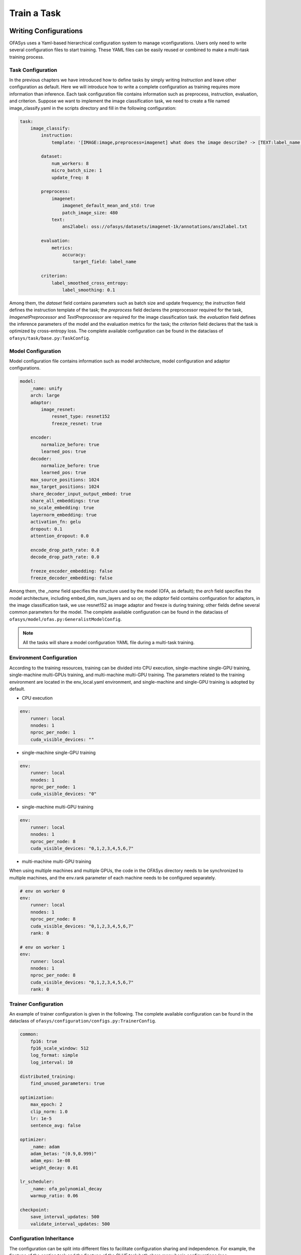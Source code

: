 =======================
Train a Task
=======================


Writing Configurations
========================

OFASys uses a Yaml-based hierarchical configuration system to manage vconfigurations.
Users only need to write several configuration files to start training.
These YAML files can be easily reused or combined to make a multi-task training process.

Task Configuration
---------------------
In the previous chapters we have introduced how to define tasks by simply writing *Instruction* and leave other configuration as default.
Here we will introduce how to write a complete configuration as training requires more information than inference.
Each task configuration file contains information such as preprocess, instruction, evaluation, and criterion.
Suppose we want to implement the image classification task, we need to create a file named image_classify.yaml
in the scripts directory and fill in the following configuration:

.. code:: yaml

    task:
        image_classify:
            instruction:
                template: '[IMAGE:image,preprocess=imagenet] what does the image describe? -> [TEXT:label_name,closed_set]'

            dataset:
                num_workers: 8
                micro_batch_size: 1
                update_freq: 8

            preprocess:
                imagenet:
                    imagenet_default_mean_and_std: true
                    patch_image_size: 480
                text:
                    ans2label: oss://ofasys/datasets/imagenet-1k/annotations/ans2label.txt

            evaluation:
                metrics:
                    accuracy:
                        target_field: label_name

            criterion:
                label_smoothed_cross_entropy:
                    label_smoothing: 0.1

Among them, the *dataset* field contains parameters such as batch size and update frequency;
the *instruction* field defines the instruction template of the task;
the *preprocess* field declares the preprocessor required for the task,
*ImagenetPreprocessor* and *TextPreprocessor* are required for the image classification task.
the *evaluation* field defines the inference parameters of the model and the evaluation metrics for the task;
the *criterion* field declares that the task is optimized by cross-entropy loss.
The complete available configuration can be found in the dataclass of ``ofasys/task/base.py:TaskConfig``.

Model Configuration
--------------------------------

Model configuration file contains information such as model architecture, model configuration and adaptor configurations.

.. code:: yaml

    model:
        _name: unify
        arch: large
        adaptor:
            image_resnet:
                resnet_type: resnet152
                freeze_resnet: true

        encoder:
            normalize_before: true
            learned_pos: true
        decoder:
            normalize_before: true
            learned_pos: true
        max_source_positions: 1024
        max_target_positions: 1024
        share_decoder_input_output_embed: true
        share_all_embeddings: true
        no_scale_embedding: true
        layernorm_embedding: true
        activation_fn: gelu
        dropout: 0.1
        attention_dropout: 0.0

        encode_drop_path_rate: 0.0
        decode_drop_path_rate: 0.0

        freeze_encoder_embedding: false
        freeze_decoder_embedding: false



Among them, the *_name* field specifies the structure used by the model (OFA, as default);
the *arch* field specifies the model architecture, including embed_dim, num_layers and so on;
the *adaptor* field contains configuration for adaptors, in the image classification task,
we use resnet152 as image adaptor and freeze is during training;
other fields define several common parameters for the model.
The complete available configuration can be found in the dataclass of ``ofasys/model/ofas.py:GeneralistModelConfig``.

.. note::

    All the tasks will share a model configuration YAML file during a multi-task training.

Environment Configuration
---------------------------------
According to the training resources, training can be divided into CPU execution,
single-machine single-GPU training, single-machine multi-GPUs training, and multi-machine multi-GPU training.
The parameters related to the training environment are located in the env_local.yaml environment,
and single-machine and single-GPU training is adopted by default.

* CPU execution

.. code:: yaml

    env:
        runner: local
        nnodes: 1
        nproc_per_node: 1
        cuda_visible_devices: ""

* single-machine single-GPU training

.. code:: yaml

    env:
        runner: local
        nnodes: 1
        nproc_per_node: 1
        cuda_visible_devices: "0"


* single-machine multi-GPU training

.. code:: yaml

    env:
        runner: local
        nnodes: 1
        nproc_per_node: 8
        cuda_visible_devices: "0,1,2,3,4,5,6,7"


* multi-machine multi-GPU training

When using multiple machines and multiple GPUs, the code in the OFASys directory needs to be synchronized to multiple machines,
and the env.rank parameter of each machine needs to be configured separately.

.. code:: yaml

    # env on worker 0
    env:
        runner: local
        nnodes: 1
        nproc_per_node: 8
        cuda_visible_devices: "0,1,2,3,4,5,6,7"
        rank: 0

    # env on worker 1
    env:
        runner: local
        nnodes: 1
        nproc_per_node: 8
        cuda_visible_devices: "0,1,2,3,4,5,6,7"
        rank: 0

Trainer Configuration
---------------------

An example of trainer configuration is given in the following.
The complete available configuration can be found in the dataclass of ``ofasys/configuration/configs.py:TrainerConfig``.

.. code:: yaml

    common:
        fp16: true
        fp16_scale_window: 512
        log_format: simple
        log_interval: 10

    distributed_training:
        find_unused_parameters: true

    optimization:
        max_epoch: 2
        clip_norm: 1.0
        lr: 1e-5
        sentence_avg: false

    optimizer:
        _name: adam
        adam_betas: "(0.9,0.999)"
        adam_eps: 1e-08
        weight_decay: 0.01

    lr_scheduler:
        _name: ofa_polynomial_decay
        warmup_ratio: 0.06

    checkpoint:
        save_interval_updates: 500
        validate_interval_updates: 500

Configuration Inheritance
-------------------------

The configuration can be split into different files to facilitate configuration sharing and independence.
For example, the finetune of the caption task and the finetune of the GLUE task both share many basic configurations (see ``scripts/base.yaml``),
but some task-specific configurations are different (see ``scripts/caption/stage1.yaml`` and ``scripts/glue/cola.yaml``).

OFASys uses the ``_include`` keyword to share the basic configuration. For example in ``scripts/caption/stage1.yaml``:

.. code:: yaml

    # inherit basic configurations
    _include:
        - ../base.yaml
        - ../env_local.yaml

    # override task configuration
    task:
        caption:
            ...

    # override model configuration
    model:
        ...

    # override trainer configuration
    optimization:
        max_epoch: 2
    checkpoint:
        save_dir: oss://ofasys/checkpoints/caption/stage1/${model.arch}/${optimization.max_epoch}_${lr_scheduler.warmup_ratio}
        best_checkpoint_metric: cider

The configuration of caption task includes all baisc configuration in ``scripts/base.yaml`` and environment configuration in ``scripts/env_local.yaml``, and override them by task-specific configuration. For more examples, see ``scripts/glue/*.yaml`` and ``scripts/multitask/stew.yaml``

Training with Distributed Launcher
==================================

Users can use the distributed launcher of OFASys to start training. For example after finishing the yaml configuration, you can launch the training by:

.. code-block:: console

    python ofasys/launch.py scripts/caption/stage1.yaml

Or

.. code-block:: console

    python -m ofasys.launch scripts/caption/stage1.yaml

Users can modify the configuration from the command line after the yaml file.

.. code-block:: console

    python -m ofasys.launch scripts/caption/stage1.yaml --optimization.max_epoch=3 --env.nnodes=2

Furthermore, users can add multiple YAMLs on the command line, with the latter configuration overriding the previous one. For example:

.. code-block:: console

    python -m ofasys.launch \
        scripts/caption/stage1.yaml \
        scripts/snli_ve/train.yaml \
        scripts/multitask/common.yaml \
        scripts/env_local.yaml

The above example is a multi-task training of image captioning (``scripts/caption/stage1.yaml``) and visual entailments (``scripts/snli_ve/train.yaml``).
The multi-task trainer configuration is in ``scripts/multitask/common.yaml``, which shall overrides the trainer configuration of previous task-specific YAMLs.
Users can deploy their environment in ``scripts/env_local.yaml``.

Users can launch all YAMLs in ``scripts/*/*`` in OFASys repo by the launcher to reproduce our experiments.
